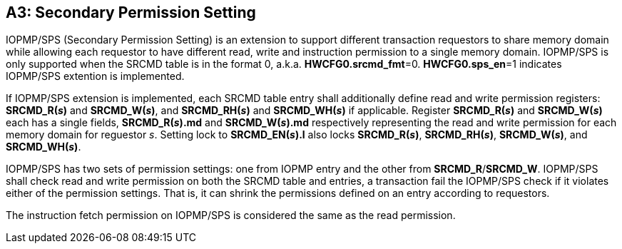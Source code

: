 [#APPENDIX_A3]
[Appendix_A3]
== A3: Secondary Permission Setting

IOPMP/SPS (Secondary Permission Setting) is an extension to support different transaction requestors to share memory domain while allowing each requestor to have different read, write and instruction permission to a single memory domain. IOPMP/SPS is only supported when the SRCMD table is in the format 0, a.k.a. *HWCFG0.srcmd_fmt*=0. *HWCFG0.sps_en*=1 indicates IOPMP/SPS extention is implemented.

If IOPMP/SPS extension is implemented, each SRCMD table entry shall additionally define read and write permission registers: *SRCMD_R(_s_)* and *SRCMD_W(_s_)*, and *SRCMD_RH(_s_)* and *SRCMD_WH(_s_)* if applicable. Register *SRCMD_R(_s_)* and *SRCMD_W(_s_)* each has a single fields, *SRCMD_R(_s_).md* and *SRCMD_W(_s_).md* respectively representing the read and write permission for each memory domain for reguestor _s_. Setting lock to *SRCMD_EN(_s_).l* also locks *SRCMD_R(_s_)*, *SRCMD_RH(_s_)*, *SRCMD_W(_s_)*, and *SRCMD_WH(_s_)*.

IOPMP/SPS has two sets of permission settings: one from IOPMP entry and the other from *SRCMD_R*/*SRCMD_W*. IOPMP/SPS shall check read and write permission on both the SRCMD table and entries, a transaction fail the IOPMP/SPS check if it violates either of the permission settings. That is, it can shrink the permissions defined on an entry according to requestors.

The instruction fetch permission on IOPMP/SPS is considered the same as the read permission.

